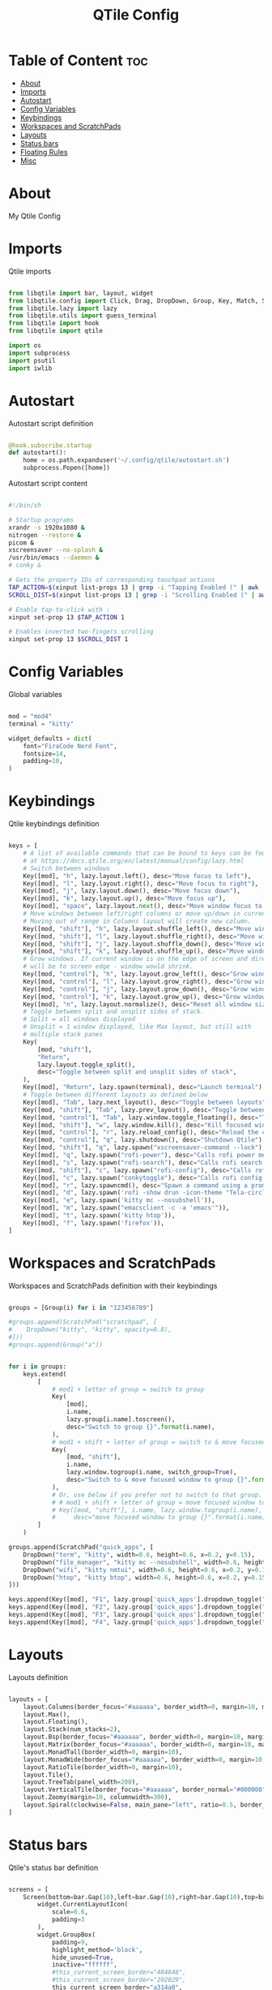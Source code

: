 #+title: QTile Config
#+PROPERTY: header-args :tangle config.py

* Table of Content :toc:
- [[#about][About]]
- [[#imports][Imports]]
- [[#autostart][Autostart]]
- [[#config-variables][Config Variables]]
- [[#keybindings][Keybindings]]
- [[#workspaces-and-scratchpads][Workspaces and ScratchPads]]
- [[#layouts][Layouts]]
- [[#status-bars][Status bars]]
- [[#floating-rules][Floating Rules]]
- [[#misc][Misc]]

* About

My Qtile Config

* Imports

Qtile imports

#+BEGIN_SRC python

from libqtile import bar, layout, widget
from libqtile.config import Click, Drag, DropDown, Group, Key, Match, ScratchPad, Screen
from libqtile.lazy import lazy
from libqtile.utils import guess_terminal
from libqtile import hook
from libqtile import qtile

import os
import subprocess
import psutil
import iwlib

#+END_SRC

* Autostart

Autostart script definition

#+BEGIN_SRC python

@hook.subscribe.startup
def autostart():
    home = os.path.expanduser('~/.config/qtile/autostart.sh')
    subprocess.Popen([home])

#+END_SRC

Autostart script content

#+BEGIN_SRC bash :tangle autostart.sh

#!/bin/sh

# Startup programs
xrandr -s 1920x1080 &
nitrogen --restore &
picom &
xscreensaver --no-splash &
/usr/bin/emacs --daemon &
# conky &

# Gets the property IDs of corresponding touchpad actions
TAP_ACTION=$(xinput list-props 13 | grep -i "Tapping Enabled (" | awk '{print $4}' | cut -c 2,3,4)
SCROLL_DIST=$(xinput list-props 13 | grep -i "Scrolling Enabled (" | awk '{print $5}'| cut -c 2,3,4)

# Enable tap-to-click with :
xinput set-prop 13 $TAP_ACTION 1

# Enables inverted two-fingers scrolling
xinput set-prop 13 $SCROLL_DIST 1

#+END_SRC

* Config Variables

Global variables

#+BEGIN_SRC python

mod = "mod4"
terminal = "kitty"

widget_defaults = dict(
    font="FiraCode Nerd Font",
    fontsize=14,
    padding=10,
)

#+END_SRC

* Keybindings

Qtile keybindings definition

#+BEGIN_SRC python

keys = [
    # A list of available commands that can be bound to keys can be found
    # at https://docs.qtile.org/en/latest/manual/config/lazy.html
    # Switch between windows
    Key([mod], "h", lazy.layout.left(), desc="Move focus to left"),
    Key([mod], "l", lazy.layout.right(), desc="Move focus to right"),
    Key([mod], "j", lazy.layout.down(), desc="Move focus down"),
    Key([mod], "k", lazy.layout.up(), desc="Move focus up"),
    Key([mod], "space", lazy.layout.next(), desc="Move window focus to other window"),
    # Move windows between left/right columns or move up/down in current stack.
    # Moving out of range in Columns layout will create new column.
    Key([mod, "shift"], "h", lazy.layout.shuffle_left(), desc="Move window to the left"),
    Key([mod, "shift"], "l", lazy.layout.shuffle_right(), desc="Move window to the right"),
    Key([mod, "shift"], "j", lazy.layout.shuffle_down(), desc="Move window down"),
    Key([mod, "shift"], "k", lazy.layout.shuffle_up(), desc="Move window up"),
    # Grow windows. If current window is on the edge of screen and direction
    # will be to screen edge - window would shrink.
    Key([mod, "control"], "h", lazy.layout.grow_left(), desc="Grow window to the left"),
    Key([mod, "control"], "l", lazy.layout.grow_right(), desc="Grow window to the right"),
    Key([mod, "control"], "j", lazy.layout.grow_down(), desc="Grow window down"),
    Key([mod, "control"], "k", lazy.layout.grow_up(), desc="Grow window up"),
    Key([mod], "n", lazy.layout.normalize(), desc="Reset all window sizes"),
    # Toggle between split and unsplit sides of stack.
    # Split = all windows displayed
    # Unsplit = 1 window displayed, like Max layout, but still with
    # multiple stack panes
    Key(
        [mod, "shift"],
        "Return",
        lazy.layout.toggle_split(),
        desc="Toggle between split and unsplit sides of stack",
    ),
    Key([mod], "Return", lazy.spawn(terminal), desc="Launch terminal"),
    # Toggle between different layouts as defined below
    Key([mod], "Tab", lazy.next_layout(), desc="Toggle between layouts"),
    Key([mod, "shift"], "Tab", lazy.prev_layout(), desc="Toggle between layouts"),
    Key([mod, "control"], "Tab", lazy.window.toggle_floating(), desc="Toggle floating mode"),
    Key([mod, "shift"], "w", lazy.window.kill(), desc="Kill focused window"),
    Key([mod, "control"], "r", lazy.reload_config(), desc="Reload the config"),
    Key([mod, "control"], "q", lazy.shutdown(), desc="Shutdown Qtile"),
    Key([mod, "shift"], "q", lazy.spawn("xscreensaver-command --lock"), desc="Locks Qtile"),
    Key([mod], "q", lazy.spawn("rofi-power"), desc="Calls rofi power menu"),
    Key([mod], "s", lazy.spawn("rofi-search"), desc="Calls rofi search menu"),
    Key([mod, "shift"], "c", lazy.spawn("rofi-config"), desc="Calls rofi config menu"),
    Key([mod], "c", lazy.spawn("conkytoggle"), desc="Calls rofi config menu"),
    Key([mod], "r", lazy.spawncmd(), desc="Spawn a command using a prompt widget"),
    Key([mod], "d", lazy.spawn('rofi -show drun -icon-theme "Tela-circle-dark" -show-icons -font "FontAwesome 15"')),
    Key([mod], "e", lazy.spawn('kitty mc --nosubshell')),
    Key([mod], "m", lazy.spawn("emacsclient -c -a 'emacs'")),
    Key([mod], "t", lazy.spawn('kitty htop')),
    Key([mod], "f", lazy.spawn('firefox')),
]

#+END_SRC

* Workspaces and ScratchPads

Workspaces and ScratchPads definition with their keybindings

#+BEGIN_SRC python

groups = [Group(i) for i in "123456789"]

#groups.append(ScratchPad("scratchpad", [
#    DropDown("kitty", "kitty", opacity=0.8),
#]))
#groups.append(Group("a"))


for i in groups:
    keys.extend(
        [
            # mod1 + letter of group = switch to group
            Key(
                [mod],
                i.name,
                lazy.group[i.name].toscreen(),
                desc="Switch to group {}".format(i.name),
            ),
            # mod1 + shift + letter of group = switch to & move focused window to group
            Key(
                [mod, "shift"],
                i.name,
                lazy.window.togroup(i.name, switch_group=True),
                desc="Switch to & move focused window to group {}".format(i.name),
            ),
            # Or, use below if you prefer not to switch to that group.
            # # mod1 + shift + letter of group = move focused window to group
            # Key([mod, "shift"], i.name, lazy.window.togroup(i.name),
            #     desc="move focused window to group {}".format(i.name)),
        ]
    )

groups.append(ScratchPad("quick_apps", [
    DropDown("term", "kitty", width=0.6, height=0.6, x=0.2, y=0.15),
    DropDown("file_manager", "kitty mc --nosubshell", width=0.6, height=0.6, x=0.2, y=0.15),
    DropDown("wifi", "kitty nmtui", width=0.6, height=0.6, x=0.2, y=0.15),
    DropDown("htop", "kitty btop", width=0.6, height=0.6, x=0.2, y=0.15),
]))

keys.append(Key([mod], "F1", lazy.group['quick_apps'].dropdown_toggle("term")))
keys.append(Key([mod], "F2", lazy.group['quick_apps'].dropdown_toggle("file_manager")))
keys.append(Key([mod], "F3", lazy.group['quick_apps'].dropdown_toggle("htop")))
keys.append(Key([mod], "F4", lazy.group['quick_apps'].dropdown_toggle("wifi")))

#+END_SRC

* Layouts

Layouts definition

#+BEGIN_SRC python

layouts = [
    layout.Columns(border_focus="#aaaaaa", border_width=0, margin=10, margin_on_single=[10, 10, 10, 10]),
    layout.Max(),
    layout.Floating(),
    layout.Stack(num_stacks=2),
    layout.Bsp(border_focus="#aaaaaa", border_width=0, margin=10, margin_on_single=10),
    layout.Matrix(border_focus="#aaaaaa", border_width=0, margin=10, margin_on_single=[5, 10, 10, 10], columns=2),
    layout.MonadTall(border_width=0, margin=10),
    layout.MonadWide(border_focus="#aaaaaa", border_width=0, margin=10, single_margin=10),
    layout.RatioTile(border_width=0, margin=10),
    layout.Tile(),
    layout.TreeTab(panel_width=200),
    layout.VerticalTile(border_focus="#aaaaaa", border_normal="#000000", border_width=0, margin=10, margin_on_single=[5, 10, 10, 10]),
    layout.Zoomy(margin=10, columnwidth=300),
    layout.Spiral(clockwise=False, main_pane="left", ratio=0.5, border_width=0, margin=10, ratio_increment=0),
]

#+END_SRC

* Status bars

Qtile's status bar definition

#+BEGIN_SRC python

screens = [
    Screen(bottom=bar.Gap(10),left=bar.Gap(10),right=bar.Gap(10),top=bar.Bar([
        widget.CurrentLayoutIcon(
            scale=0.6,
            padding=3
        ),
        widget.GroupBox(
            padding=9,
            highlight_method='block',
            hide_unused=True,
            inactive="ffffff",
            #this_current_screen_border="484848",
            #this_current_screen_border="202029",
            this_current_screen_border="a314a0",
        ),
#                widget.Sep(linewidth=0, padding=16),
        widget.Prompt(prompt="  "),
        widget.TaskList(txt_minimized="   ", txt_maximized="🗖   ", txt_floating="🗗   ", borderwidth=0, icon_size=20, fontsize=9, padding=5, highlight_method='block', border="202029"),
        widget.CheckUpdates(distro="Arch", colour_have_updates="ffcc88", display_format=" {updates}", mouse_callbacks={"Button1": lazy.spawn("kitty yay")}),
        widget.WidgetBox(text_closed="  ", text_open="  ", close_button_location="right", widgets=[
            widget.Systray(icon_size=20),
        ]),
        #widget.Sep(size_percent=60),
        widget.WidgetBox(background="#a314a0", text_closed="  ",text_open="  ", close_button_location="right", widgets=[
            widget.Sep(foreground="#a314a0" ,size_percent=100, linewidth=2),
            widget.CPU(
                format=" {load_percent}%",
                mouse_callbacks={"Button1": lazy.spawn('kitty htop')},

            ),
            #widget.Sep(size_percent=60),
            widget.Memory(
                format=" {MemPercent:.0f}%",
                mouse_callbacks={"Button1": lazy.spawn('kitty htop')}
            ),
            #widget.Sep(size_percent=60),
            widget.DF(
                visible_on_warn=False,
                format=" {r:.0f}%",
                mouse_callbacks={"Button1": lazy.spawn("kitty mc")}
                #format=" Disk : {r:.0f}%",
                #background="#208040"
            ),
        ]),
        widget.Wttr(location={'Epinal': 'Home'}),
        #widget.Sep(size_percent=60),
        widget.WidgetBox(text_closed="  ",text_open="  ", close_button_location="right", background="#a314a0" ,widgets=[
            widget.Sep(foreground="#a314a0" ,size_percent=100, linewidth=2),
            widget.Wlan(interface="wlp4s0", format=" {percent:2.0%} @ {essid}", disconnected_message="<span foreground='#ff0252'></span>", mouse_callbacks={"Button1": lazy.spawn("kitty nmtui")}),
            widget.Net(),
        ]),
        #widget.Sep(size_percent=60),
        widget.PulseVolume(fmt=" {}", volume_app="pulseaudio", mouse_callbacks={"Button1": lazy.spawn('kitty pulsemixer')}),
        #widget.Bluetooth(),
        widget.Backlight(change_command="brightnessctl s {0}%", fmt=" {}", backlight_name="amdgpu_bl0"),
        widget.Battery(
            format="{char} {percent:2.0%}",
            charge_char="",
            discharge_char="",
            empty_char="",
            unknown_char=""
        ),
        #widget.Sep(size_percent=60),
        widget.TextBox(background="a314a0", text="", mouse_callbacks={"Button1": lazy.spawn("conkytoggle")}),
        widget.Clock(
            font="FontAwesome",
            format="  %a %d %b      %H:%M",
        ),
        #widget.Image(filename="~/Pictures/qtile.png", mouse_callbacks={"Button1": lazy.spawn("kitty nvim /home/flavien/.config/qtile/config.py")}),
        #widget.QuickExit(),
        ],
        29,
        background="#151520",
        #background="#151520bb",
        margin=[0, 0, 10, 0],
        #background="#31313A",
        # border_width=[2, 0, 2, 0],  # Draw top and bottom borders
        # border_color=["ff00ff", "000000", "ff00ff", "000000"]  # Borders are magenta
    )),
    Screen(top=bar.Bar([
        widget.CurrentLayoutIcon(
            scale=0.6,
            padding=3
        ),
        widget.GroupBox(
            padding=9,
            highlight_method='block',
            hide_unused=True,
            inactive="ffffff",
            #this_current_screen_border="484848",
            this_current_screen_border="292930",
        ),
#                widget.Sep(linewidth=0, padding=16),
        widget.Prompt(prompt="  "),
        widget.TaskList(txt_minimized="   ", txt_maximized="🗖   ", txt_floating="🗗   ", borderwidth=0, icon_size=20, fontsize=9, padding=5, highlight_method='block', border="292930"),
        widget.Sep(size_percent=60),
        widget.Clock(
            font="FontAwesome",
            format="%a %d %b, %H:%M",
        ),
        #widget.Image(filename="~/Pictures/qtile.png", mouse_callbacks={"Button1": lazy.spawn("kitty nvim /home/flavien/.config/qtile/config.py")}),
        #widget.QuickExit(),
        ],
        29,
        #background="#31313Ae6",
        background="#151520bb",
        margin=[5, 8, 5, 8],
        #background="#31313A",
        # border_width=[2, 0, 2, 0],  # Draw top and bottom borders
        # border_color=["ff00ff", "000000", "ff00ff", "000000"]  # Borders are magenta
    )),
]

#+END_SRC

* Floating Rules

Rules for the floating layout

#+BEGIN_SRC python

mouse = [
    Drag([mod], "Button1", lazy.window.set_position_floating(), start=lazy.window.get_position()),
    Drag([mod], "Button3", lazy.window.set_size_floating(), start=lazy.window.get_size()),
    Click([mod], "Button2", lazy.window.bring_to_front()),
]

floating_layout = layout.Floating(
    border_width=0,
    fullscreen_border_width=0,
    max_border_width=0,
    border_focus="#a314a0",
    float_rules=[
        # Run the utility of `xprop` to see the wm class and name of an X client.
        ,*layout.Floating.default_float_rules,
        Match(wm_class="confirmreset"),  # gitk
        Match(wm_class="makebranch"),  # gitk
        Match(wm_class="maketag"),  # gitk
        Match(wm_class="ssh-askpass"),  # ssh-askpass
        Match(title="branchdialog"),  # gitk
        Match(title="pinentry"),  # GPG key password entry
        Match(title="conky"),
    ]
)

#+END_SRC

* Misc

Other config variables

#+BEGIN_SRC python

extension_defaults = widget_defaults.copy()


# Drag floating layouts.

dgroups_key_binder = None
dgroups_app_rules = []  # type: list
follow_mouse_focus = True
bring_front_click = False
cursor_warp = False
auto_fullscreen = True
focus_on_window_activation = "smart"
reconfigure_screens = True

# If things like steam games want to auto-minimize themselves when losing
# focus, should we respect this or not?
auto_minimize = True

# When using the Wayland backend, this can be used to configure input devices.
wl_input_rules = None

# XXX: Gasp! We're lying here. In fact, nobody really uses or cares about this
# string besides java UI toolkits; you can see several discussions on the
# mailing lists, GitHub issues, and other WM documentation that suggest setting
# this string if your java app doesn't work correctly. We may as well just lie
# and say that we're a working one by default.
#
# We choose LG3D to maximize irony: it is a 3D non-reparenting WM written in
# java that happens to be on java's whitelist.
wmname = "LG3D"

#+END_SRC
